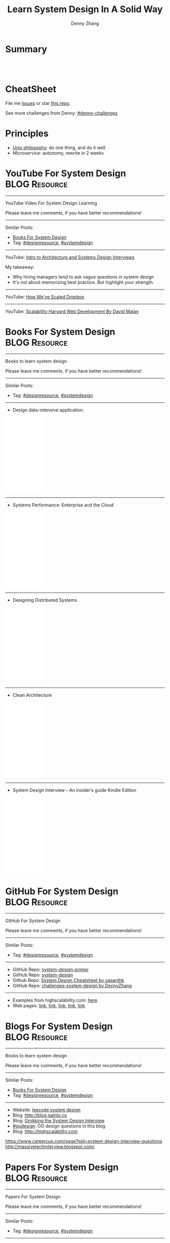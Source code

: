 * org-mode configuration                                           :noexport:
#+STARTUP: overview customtime noalign logdone hidestars
#+TITLE:  Learn System Design In A Solid Way
#+DESCRIPTION: 
#+KEYWORDS: 
#+AUTHOR: Denny Zhang
#+EMAIL:  denny@dennyzhang.com
#+TAGS: noexport(n)
#+PRIORITIES: A D C
#+OPTIONS:   H:3 num:t toc:nil \n:nil @:t ::t |:t ^:t -:t f:t *:t <:t
#+OPTIONS:   TeX:t LaTeX:nil skip:nil d:nil todo:t pri:nil tags:not-in-toc
#+EXPORT_EXCLUDE_TAGS: exclude noexport
#+SEQ_TODO: TODO HALF ASSIGN | DONE BYPASS DELEGATE CANCELED DEFERRED
#+LINK_UP:   
#+LINK_HOME: 
* Summary
#+BEGIN_HTML
<a href="https://www.linkedin.com/in/dennyzhang001"><img src="https://www.dennyzhang.com/wp-content/uploads/sns/linkedin.png" alt="linkedin" /></a>
<a href="https://github.com/DennyZhang"><img src="https://www.dennyzhang.com/wp-content/uploads/sns/github.png" alt="github" /></a>
<a href="https://www.dennyzhang.com/slack" target="_blank" rel="nofollow"><img src="http://slack.dennyzhang.com/badge.svg" alt="slack"/></a>
<a href="https://github.com/DennyZhang"><img align="right" width="200" height="183" src="https://www.dennyzhang.com/wp-content/uploads/denny/watermark/github.png" /></a>

<br/><br/>

<a href="http://makeapullrequest.com" target="_blank" rel="nofollow"><img src="https://img.shields.io/badge/PRs-welcome-brightgreen.svg" alt="PRs Welcome"/></a>
#+END_HTML
* CheatSheet
File me [[https://github.com/DennyZhang/challenges-system-design/issues][Issues]] or star [[https://github.com/DennyZhang/challenges-system-design][this repo]].

See more challenges from Denny: [[https://github.com/topics/denny-challenges][#denny-challenges]]

* Principles
- [[https://en.wikipedia.org/wiki/Unix_philosophy][Unix philosophy]]: do one thing, and do it well
- Microservice: autonomy, rewrite in 2 weeks

* #  --8<-------------------------- separator ------------------------>8-- :noexport:
* YouTube For System Design                                   :BLOG:Resource:
:PROPERTIES:
:type: systemdesign, designresource
:END:
---------------------------------------------------------------------
YouTube Video For System Design Learning

Please leave me comments, if you have better recommendations!
---------------------------------------------------------------------
Similar Posts:
- [[https://brain.dennyzhang.com/design-books][Books For System Design]]
- Tag: [[https://brain.dennyzhang.com/tag/designresource][#designresource]], [[https://brain.dennyzhang.com/tag/systemdesign][#systemdesign]]
---------------------------------------------------------------------
YouTube: [[url-external:https://www.youtube.com/watch?v=ZgdS0EUmn70&t=11s][Intro to Architecture and Systems Design Interviews]]

My takeaway:
- Why hiring managers tend to ask vague questions in system design
- It's not about memorizing best practice. But highlight your strength.
---------------------------------------------------------------------
YouTube: [[url-external:https://www.youtube.com/watch?v=PE4gwstWhmc][How We've Scaled Dropbox]]
---------------------------------------------------------------------
YouTube: [[url-external:https://www.youtube.com/watch?v=-W9F__D3oY4][Scalability Harvard Web Development By David Malan]]
* Books For System Design                                     :BLOG:Resource:
:PROPERTIES:
:type: systemdesign, designresource
:END:
---------------------------------------------------------------------
Books to learn system design

Please leave me comments, if you have better recommendations!
---------------------------------------------------------------------
Similar Posts:
- Tag: [[https://brain.dennyzhang.com/tag/designresource][#designresource]], [[https://brain.dennyzhang.com/tag/systemdesign][#systemdesign]]
---------------------------------------------------------------------
- Design data-intensive application:
#+BEGIN_HTML
<iframe style="width:120px;height:240px;" marginwidth="0" marginheight="0" scrolling="no" frameborder="0" src="//ws-na.amazon-adsystem.com/widgets/q?ServiceVersion=20070822&OneJS=1&Operation=GetAdHtml&MarketPlace=US&source=ac&ref=qf_sp_asin_til&ad_type=product_link&tracking_id=dennyzhang-20&marketplace=amazon&region=US&placement=1449373321&asins=1449373321&linkId=28472d46e3000d74b62b674f4b82a28d&show_border=false&link_opens_in_new_window=false&price_color=333333&title_color=0066c0&bg_color=ffffff">
</iframe>
#+END_HTML
---------------------------------------------------------------------
- Systems Performance: Enterprise and the Cloud
#+BEGIN_HTML
<iframe style="width:120px;height:240px;" marginwidth="0" marginheight="0" scrolling="no" frameborder="0" src="//ws-na.amazon-adsystem.com/widgets/q?ServiceVersion=20070822&OneJS=1&Operation=GetAdHtml&MarketPlace=US&source=ac&ref=qf_sp_asin_til&ad_type=product_link&tracking_id=dennyzhang-20&marketplace=amazon&region=US&placement=0133390098&asins=0133390098&linkId=ba134d1800766a2130b0a6e0f32d88c3&show_border=false&link_opens_in_new_window=false&price_color=333333&title_color=0066c0&bg_color=ffffff"></iframe>
#+END_HTML
---------------------------------------------------------------------
- Designing Distributed Systems
#+BEGIN_HTML
<iframe style="width:120px;height:240px;" marginwidth="0" marginheight="0" scrolling="no" frameborder="0" src="//ws-na.amazon-adsystem.com/widgets/q?ServiceVersion=20070822&OneJS=1&Operation=GetAdHtml&MarketPlace=US&source=ac&ref=qf_sp_asin_til&ad_type=product_link&tracking_id=dennyzhang-20&marketplace=amazon&region=US&placement=1491983647&asins=1491983647&linkId=2a8ea0ccf813a6ef54c0c44e16f87187&show_border=false&link_opens_in_new_window=false&price_color=333333&title_color=0066c0&bg_color=ffffff"></iframe>
#+END_HTML
---------------------------------------------------------------------
- Clean Architecture
#+BEGIN_HTML
<iframe style="width:120px;height:240px;" marginwidth="0" marginheight="0" scrolling="no" frameborder="0" src="//ws-na.amazon-adsystem.com/widgets/q?ServiceVersion=20070822&OneJS=1&Operation=GetAdHtml&MarketPlace=US&source=ac&ref=qf_sp_asin_til&ad_type=product_link&tracking_id=dennyzhang-20&marketplace=amazon&region=US&placement=0134494164&asins=0134494164&linkId=0b0e6b71debaa42b790ec56139a3a75d&show_border=false&link_opens_in_new_window=false&price_color=333333&title_color=0066c0&bg_color=ffffff"></iframe>
#+END_HTML
---------------------------------------------------------------------
- System Design Interview – An insider’s guide Kindle Edition
#+BEGIN_HTML
<iframe style="width:120px;height:240px;" marginwidth="0" marginheight="0" scrolling="no" frameborder="0" src="//ws-na.amazon-adsystem.com/widgets/q?ServiceVersion=20070822&OneJS=1&Operation=GetAdHtml&MarketPlace=US&source=ac&ref=qf_sp_asin_til&ad_type=product_link&tracking_id=dennyzhang-20&marketplace=amazon&region=US&placement=B072HDQ338&asins=B072HDQ338&linkId=37e9c4519dd6ad26c91ea87350db0d36&show_border=false&link_opens_in_new_window=false&price_color=333333&title_color=0066c0&bg_color=ffffff"></iframe>
#+END_HTML
* GitHub For System Design                                      :BLOG:Resource:
:PROPERTIES:
:type: systemdesign, designresource
:END:
---------------------------------------------------------------------
GitHub For System Design

Please leave me comments, if you have better recommendations!
---------------------------------------------------------------------
Similar Posts:
- Tag: [[https://brain.dennyzhang.com/tag/designresource][#designresource]], [[https://brain.dennyzhang.com/tag/systemdesign][#systemdesign]]
---------------------------------------------------------------------
- GitHub Repo: [[url-external:https://github.com/donnemartin/system-design-primer][system-design-primer]]
- GitHub Repo: [[url-external:https://github.com/FreemanZhang/system-design][system-design]]
- Github Repo: [[https://gist.github.com/vasanthk/485d1c25737e8e72759f][System Design Cheatsheet by vasanthk]]
- GitHub Repo: [[url-external:https://github.com/DennyZhang/challenges-system-design][challenges-system-design by DennyZhang]]
---------------------------------------------------------------------
- Examples from highscalability.com: [[url-external:http://highscalability.com/blog/category/example][here]]
- Web pages: [[url-external:https://www.hanselman.com/blog/NewInterviewQuestionsForSeniorSoftwareEngineers.aspx][link]], [[url-external:https://www.interviewbit.com/courses/system-design/topics/interview-questions/][link]], [[url-external:http://highscalability.com/blog/2009/8/7/the-canonical-cloud-architecture.html][link]], [[url-external:https://hackernoon.com/top-10-system-design-interview-questions-for-software-engineers-8561290f0444][link]], [[url-external:https://www.evernote.com/shard/s576/sh/7e58b450-1abe-43a8-bf82-fbf07f1db13c/049802174415b418a2e65f75b744ab72][link]]
* Blogs For System Design                                     :BLOG:Resource:
:PROPERTIES:
:type: systemdesign, designresource
:END:
---------------------------------------------------------------------
Books to learn system design

Please leave me comments, if you have better recommendations!
---------------------------------------------------------------------
Similar Posts:
- [[https://brain.dennyzhang.com/design-books][Books For System Design]]
- Tag: [[https://brain.dennyzhang.com/tag/designresource][#designresource]], [[https://brain.dennyzhang.com/tag/systemdesign][#systemdesign]]
---------------------------------------------------------------------
- Website: [[url-external:https://discuss.leetcode.com/tags/5/system%20design][leecode system design]]
- Blog: [[url-external:http://blog.gainlo.co/index.php/category/system-design-interview-questions/][http://blog.gainlo.co]]
- Blog: [[url-external:https://www.educative.io/collection/5668639101419520/5649050225344512][Grokking the System Design Interview]]
- [[https://brain.dennyzhang.com/tag/oodesign][#oodesign]]: OO design questions in this blog
- Blog: [[url-external:http://highscalability.com][http://highscalability.com]]

https://www.careercup.com/page?pid=system-design-interview-questions
http://massivetechinterview.blogspot.com/
* Papers For System Design                                    :BLOG:Resource:
:PROPERTIES:
:type: systemdesign, designresource
:END:
---------------------------------------------------------------------
Papers For System Design

Please leave me comments, if you have better recommendations!
---------------------------------------------------------------------
Similar Posts:
- Tag: [[https://brain.dennyzhang.com/tag/designresource][#designresource]], [[https://brain.dennyzhang.com/tag/systemdesign][#systemdesign]]
---------------------------------------------------------------------
TODO
* #  --8<-------------------------- separator ------------------------>8-- :noexport:
* More Resources
License: Code is licensed under [[https://www.dennyzhang.com/wp-content/mit_license.txt][MIT License]].

- Useful links
#+BEGIN_EXAMPLE
https://www.jiuzhang.com/qa/?channel=2
https://github.com/jrue/JavaScript-Quiz
https://github.com/checkcheckzz/system-design-interview
https://github.com/google/html-quiz
https://github.com/imujjwal96/prelimQuiz
https://github.com/energyapps/quizzer
https://github.com/schoettl/regex-quiz
https://github.com/MightyJoeW/JavaScript-Quiz
https://github.com/rafalratajczyk/QuizJavaScript
#+END_EXAMPLE

#+BEGIN_HTML
<a href="https://www.dennyzhang.com"><img align="right" width="201" height="268" src="https://raw.githubusercontent.com/USDevOps/mywechat-slack-group/master/images/denny_201706.png"></a>

<a href="https://www.dennyzhang.com"><img align="right" src="https://raw.githubusercontent.com/USDevOps/mywechat-slack-group/master/images/dns_small.png"></a>
#+END_HTML
* web page: Top 10 System Design Interview Questions for Software Engineers :noexport:
https://hackernoon.com/top-10-system-design-interview-questions-for-software-engineers-8561290f0444?gi=f12e44933dae
** webcontent                     :noexport:
#+begin_example
Location: https://hackernoon.com/top-10-system-design-interview-questions-for-software-engineers-8561290f0444?gi=f12e44933dae
Homepage
Hacker Noon
Follow
Sign inGet started
Homepage

  * Home
  * Top Stories
  * Developer Marketplace
  *

Go to the profile of Fahim ul Haq
Fahim ul HaqBlockedUnblockFollowFollowing
Co-founder at Educative.io. Educative helps you learn programming using interactive courses and
lets authors quickly create, publish and sell their courses.
Aug 24
---------------------------------------------------------------------------------------------------
[1]

Top 10 System Design Interview Questions for Software Engineers

Designing Large Scale Distributed Systems has become the standard part of the software engineering
interviews. Engineers struggle with System Design Interviews (SDIs), primarily because of the
following two reasons:

 1. Their lack of experience in developing large scale systems.
 2. Unstructured nature of SDIs. Even engineers who’ve some experience building large systems
    aren’t comfortable with these interviews, mainly due to the open-ended nature of design
    problems that don’t have a standard answer.

A great performance in SDIs is highly rewarding since it reflects upon your ability to work with
complex systems and translates into the position and compensation (salary & stocks) that the
interviewing company will offer you.

    Check out the following resources to prepare for software engineering interviews:

    1) System Design Interviews : Grokking the System Design Interview
    2) Interactive coding interview preparation: Coderust 2.0

At Educative.io, we’ve talked to hundreds of candidates who went through design interviews. As part
of the process, we’ve compiled a list of most frequently asked System Design Interview Questions.

Following are the most frequently asked questions along with a few pointers to the things that
interviewers want you to consider while designing the system.

1. Design TinyURL or bitly (a URL shortening service)

[1]

Given a (typically) long URL, how would how would you design service that would generate a shorter
and unique alias for it.

Discuss things like:

  * How to generate a unique ID for each URL?
  * How would you generate unique IDs at scale (thousands of URL shortening requests coming every
    second)?
  * How would your service handle redirects?
  * How would you support custom short URLs?
  * How to delete expired URLs etc?
  * How to track click stats?

2. Design YouTube, Netflix or Twitch (a global video streaming service)

[1]

Videos mean that your service will be storing and transmitting petabytes and petabytes of data.You
should discuss how to efficiently store and distribute data in away that a huge number of users can
watch and share them simultaneously (e.g. imagine streaming the latest episode of a hit TV show
like Games of Thrones).

In addition, discuss:

  * How would you record stats about videos e.g the total number of views, up-votes/down-votes,
    etc.
  * How would a user add comments on videos (in realtime).

3. Design Facebook Messenger or WhatsApp (a global chat service)

[1]

Interviewers are interested in knowing:

  * How would you design one-on-one conversations between users?
  * How would you extend your design to support group chats?
  * What to do when the user is not connected to the internet?
  * When to send push notifications?
  * Can you provide end-to-end encryption. How?

4. Designing Quora or Reddit or HackerNews (a social network + message board service)

[1]

Users of the services can post questions or share links. Other users can answer questions or
comment on the shared links. The service should be able to:

  * Records stats for each answer e.g. the total number of views, upvotes/downvotes, etc.
  * Users should be able to follow other users or topics
  * Their timeline will consist of top questions from all the users and topics they follow (similar
    to newsfeed generation).

5. Design Dropbox or Google Drive or Google Photos (a global file storage & sharing service)

[1]

Discuss things like:

  * How would users be able to upload/view/search/share files or photos?
  * How would you track persmissions for file sharing
  * How would you allow multiple users to edit the same document

6. Design Facebook, Twitter or Instagram (a social media service with hundreds of millions
of users)

[1]

When designing a social medial service with hundreds of million (or billions of users),
interviewers are interested in knowing how would you design the following components

  * Efficient storage and search for posts or tweets.
  * Newsfeed generation
  * Social Graph (who befriends whom or who follows whom — specially when millions of users are
    following a celebrity)

A lot of times, interviewers spend the whole interview discussing the design of the newsfeed.

7. Design Uber or Lyft (a ride sharing service)

[1]

While designing a ride-sharing service, discuss things like:

  * The most critical use case — when a customer requests a ride and how to efficiently match them
    with the nearby drivers?
  * How to store millions of geographical locations for drivers and riders who are always moving.
  * How to handle updates to driver/rider locations (millions of updates every second)?

8. Design a Web Crawler or Type-Ahead (search engine related services)

[1]

For Type-Ahead, as the user types in their query, you need to design a service which would suggest
top 10 searched terms starting with whatever the user has typed. Discuss things like:

  * How to store previous search queries?
  * How to keep the data fresh?
  * How to find the best matches to the already typed string?
  * How to handle updates and the user is typing too fast?

For Web Crawler, we have to design a scalable service that can crawl the entire Web, and can fetch
hundreds of millions of Web documents. Discuss things like:

  * How to find new web pages?
  * How to prioritize web pages that change dynamically?
  * How to ensure that your crawler is not infinitely stuck on the same domain?

9. Design an API Rate Limiter (e.g. for Firebase or Github)

[1]

You are expected to develop a Rate Limiter services that can:

  * Limit the number of requests an entity can send to an API within a time window e.g., 15
    requests per second.
  * The rate limiting should work for a distributed setup, as the APIs are accessible through a
    cluster of servers.
  * How would you handle throttling (soft and hard throttling etc.).

10. Design Yelp or Nearby Places/Friends (a proximity server)

[1]

This service would need to store locations for millions of people/places. Discuss things like:

  * How would the users of the service be able to search nearby friends or places
  * How to rank places (based on the distance, user reviews).
  * How to efficiently store location data according to the population density (e.g. a block in New
    York City might have more places/people than a small city).

---------------------------------------------------------------------------------------------------

Software engineer Interview Preparation Resources

[1]

Following are some resources that can help you prepare for software engineering interviews.

 1. System Design Interviews: Grokking the System Design Interview.
 2. Coding Interviews: Coderust 2.0: Faster Coding Interview Preparation using Interactive
    Visualizations.
 3. Front-end JavaScript Interviews: Step Up Your JS: A Comprehensive Guide to Intermediate
    JavaScript.

Happy interviewing!

---------------------------------------------------------------------------------------------------

If you found this post helpful, please click the 👏 sign and follow me for more posts. If you have
any feedback, reach out to me on Twitter.

Fahim is the co-founder of Educative. We are building the next generation interactive learning
platform for software engineers and instructors. Learners learn by going through interactive
courses. Instructors can quickly create and publish interactive courses using our course builder.
If you are interested in publishing courses or knowing more, feel free to reach out.
*All product names, logos, and brands are property of their respective owners.

  * Web Development
  * Coding Interviews
  * Data Structures
  * Interview
  * Programming

Show your support

Clapping shows how much you appreciated Fahim ul Haq’s story.

791
4
BlockedUnblockFollowFollowing
Go to the profile of Fahim ul Haq

Fahim ul Haq

Co-founder at Educative.io. Educative helps you learn programming using interactive courses and
lets authors quickly create, publish and sell their courses.

Follow
Hacker Noon

Hacker Noon

how hackers start their afternoons.

  *
    791
  *
  *
  *

Hacker Noon
Never miss a story from Hacker Noon, when you sign up for Medium. Learn more
Never miss a story from Hacker Noon
Get updatesGet updates

#+end_example
* TODO Not-to-do list                                              :noexport:
- As architects, we need to worry much less about what happens inside the zone than what happens between the zones.
* TODO What trade-off we haves                                     :noexport:
** Use duplication to segregate different systems
vSAN: k8s etcds vs local cache
